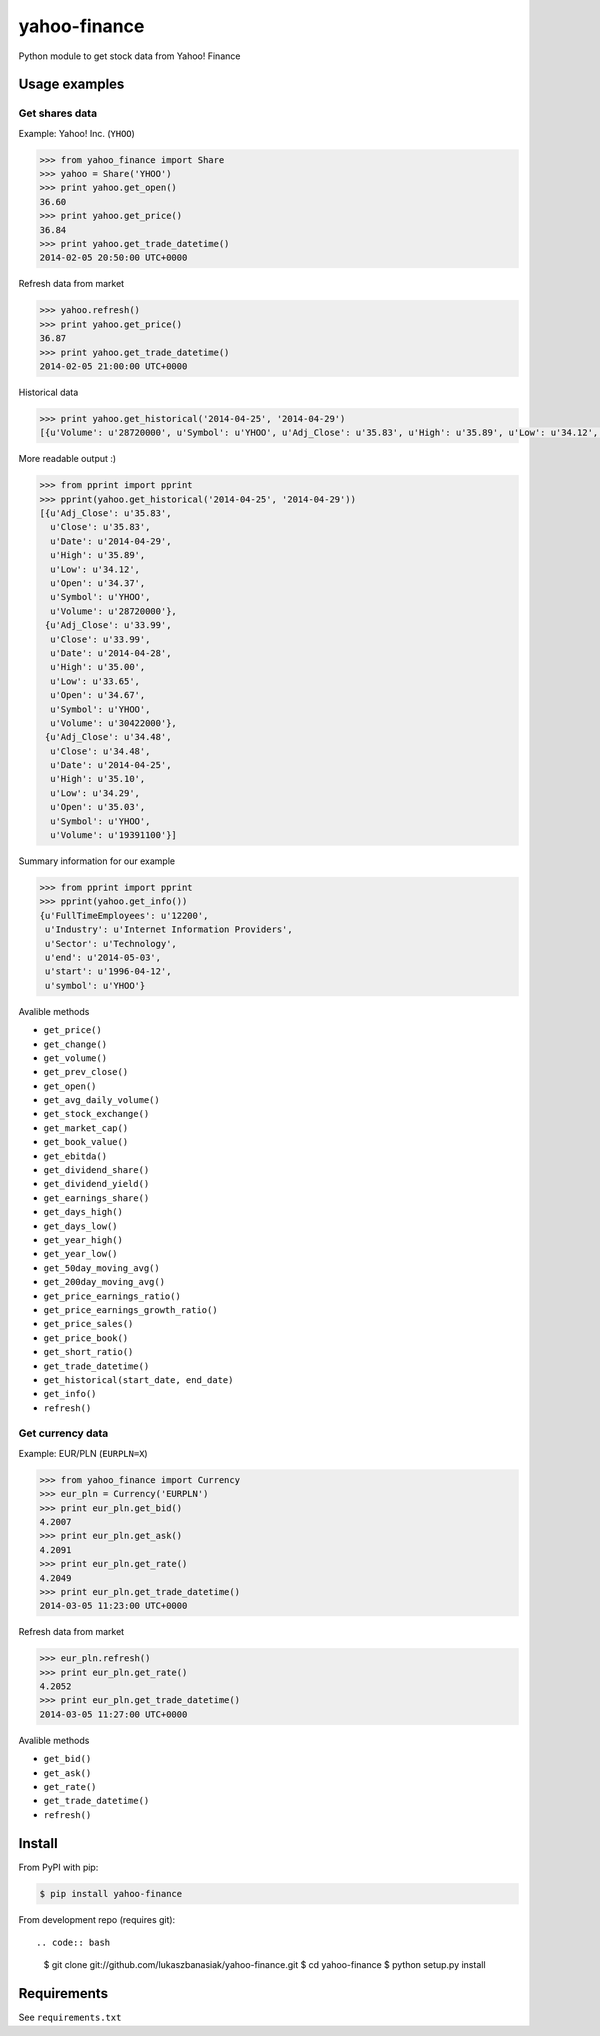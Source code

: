 =============
yahoo-finance
=============

Python module to get stock data from Yahoo! Finance

Usage examples
--------------

Get shares data
^^^^^^^^^^^^^^^

Example: Yahoo! Inc. (``YHOO``)

.. code:: python

    >>> from yahoo_finance import Share
    >>> yahoo = Share('YHOO')
    >>> print yahoo.get_open()
    36.60
    >>> print yahoo.get_price()
    36.84
    >>> print yahoo.get_trade_datetime()
    2014-02-05 20:50:00 UTC+0000

Refresh data from market

.. code:: python

    >>> yahoo.refresh()
    >>> print yahoo.get_price()
    36.87
    >>> print yahoo.get_trade_datetime()
    2014-02-05 21:00:00 UTC+0000

Historical data

.. code:: python

    >>> print yahoo.get_historical('2014-04-25', '2014-04-29')
    [{u'Volume': u'28720000', u'Symbol': u'YHOO', u'Adj_Close': u'35.83', u'High': u'35.89', u'Low': u'34.12', u'Date': u'2014-04-29', u'Close': u'35.83', u'Open': u'34.37'}, {u'Volume': u'30422000', u'Symbol': u'YHOO', u'Adj_Close': u'33.99', u'High': u'35.00', u'Low': u'33.65', u'Date': u'2014-04-28', u'Close': u'33.99', u'Open': u'34.67'}, {u'Volume': u'19391100', u'Symbol': u'YHOO', u'Adj_Close': u'34.48', u'High': u'35.10', u'Low': u'34.29', u'Date': u'2014-04-25', u'Close': u'34.48', u'Open': u'35.03'}]

More readable output :)

.. code:: python

    >>> from pprint import pprint    
    >>> pprint(yahoo.get_historical('2014-04-25', '2014-04-29'))
    [{u'Adj_Close': u'35.83',
      u'Close': u'35.83',
      u'Date': u'2014-04-29',
      u'High': u'35.89',
      u'Low': u'34.12',
      u'Open': u'34.37',
      u'Symbol': u'YHOO',
      u'Volume': u'28720000'},
     {u'Adj_Close': u'33.99',
      u'Close': u'33.99',
      u'Date': u'2014-04-28',
      u'High': u'35.00',
      u'Low': u'33.65',
      u'Open': u'34.67',
      u'Symbol': u'YHOO',
      u'Volume': u'30422000'},
     {u'Adj_Close': u'34.48',
      u'Close': u'34.48',
      u'Date': u'2014-04-25',
      u'High': u'35.10',
      u'Low': u'34.29',
      u'Open': u'35.03',
      u'Symbol': u'YHOO',
      u'Volume': u'19391100'}]    

Summary information for our example

.. code:: python

    >>> from pprint import pprint
    >>> pprint(yahoo.get_info())
    {u'FullTimeEmployees': u'12200',
     u'Industry': u'Internet Information Providers',
     u'Sector': u'Technology',
     u'end': u'2014-05-03',
     u'start': u'1996-04-12',
     u'symbol': u'YHOO'}

Avalible methods

- ``get_price()``
- ``get_change()``
- ``get_volume()``
- ``get_prev_close()``
- ``get_open()``
- ``get_avg_daily_volume()``
- ``get_stock_exchange()``
- ``get_market_cap()``
- ``get_book_value()``
- ``get_ebitda()``
- ``get_dividend_share()``
- ``get_dividend_yield()``
- ``get_earnings_share()``
- ``get_days_high()``
- ``get_days_low()``
- ``get_year_high()``
- ``get_year_low()``
- ``get_50day_moving_avg()``
- ``get_200day_moving_avg()``
- ``get_price_earnings_ratio()``
- ``get_price_earnings_growth_ratio()``
- ``get_price_sales()``
- ``get_price_book()``
- ``get_short_ratio()``
- ``get_trade_datetime()``
- ``get_historical(start_date, end_date)``
- ``get_info()``
- ``refresh()``

Get currency data
^^^^^^^^^^^^^^^^^

Example: EUR/PLN (``EURPLN=X``)

.. code:: python

    >>> from yahoo_finance import Currency
    >>> eur_pln = Currency('EURPLN')
    >>> print eur_pln.get_bid()
    4.2007
    >>> print eur_pln.get_ask()
    4.2091
    >>> print eur_pln.get_rate()
    4.2049
    >>> print eur_pln.get_trade_datetime()
    2014-03-05 11:23:00 UTC+0000

Refresh data from market

.. code:: python

    >>> eur_pln.refresh()
    >>> print eur_pln.get_rate()
    4.2052
    >>> print eur_pln.get_trade_datetime()
    2014-03-05 11:27:00 UTC+0000

Avalible methods

- ``get_bid()``
- ``get_ask()``
- ``get_rate()``
- ``get_trade_datetime()``
- ``refresh()``

Install
-------

From PyPI with pip:

.. code:: bash

    $ pip install yahoo-finance

From development repo (requires git)::

.. code:: bash

    $ git clone git://github.com/lukaszbanasiak/yahoo-finance.git
    $ cd yahoo-finance
    $ python setup.py install

Requirements
------------

See ``requirements.txt``



